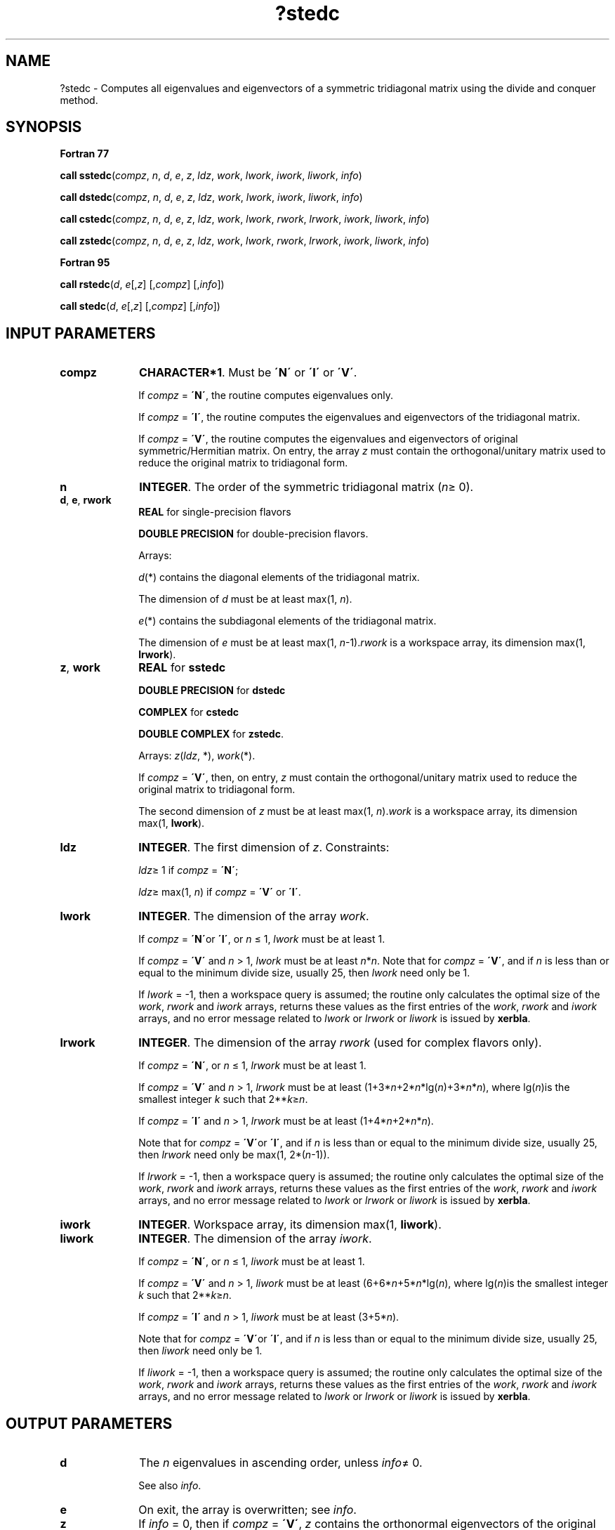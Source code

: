 .\" Copyright (c) 2002 \- 2008 Intel Corporation
.\" All rights reserved.
.\"
.TH ?stedc 3 "Intel Corporation" "Copyright(C) 2002 \- 2008" "Intel(R) Math Kernel Library"
.SH NAME
?stedc \- Computes all eigenvalues and eigenvectors of a symmetric tridiagonal matrix using the divide and conquer method.
.SH SYNOPSIS
.PP
.B Fortran 77
.PP
\fBcall sstedc\fR(\fIcompz\fR, \fIn\fR, \fId\fR, \fIe\fR, \fIz\fR, \fIldz\fR, \fIwork\fR, \fIlwork\fR, \fIiwork\fR, \fIliwork\fR, \fIinfo\fR)
.PP
\fBcall dstedc\fR(\fIcompz\fR, \fIn\fR, \fId\fR, \fIe\fR, \fIz\fR, \fIldz\fR, \fIwork\fR, \fIlwork\fR, \fIiwork\fR, \fIliwork\fR, \fIinfo\fR)
.PP
\fBcall cstedc\fR(\fIcompz\fR, \fIn\fR, \fId\fR, \fIe\fR, \fIz\fR, \fIldz\fR, \fIwork\fR, \fIlwork\fR, \fIrwork\fR, \fIlrwork\fR, \fIiwork\fR, \fIliwork\fR, \fIinfo\fR)
.PP
\fBcall zstedc\fR(\fIcompz\fR, \fIn\fR, \fId\fR, \fIe\fR, \fIz\fR, \fIldz\fR, \fIwork\fR, \fIlwork\fR, \fIrwork\fR, \fIlrwork\fR, \fIiwork\fR, \fIliwork\fR, \fIinfo\fR)
.PP
.B Fortran 95
.PP
\fBcall rstedc\fR(\fId\fR, \fIe\fR[,\fIz\fR] [,\fIcompz\fR] [,\fIinfo\fR])
.PP
\fBcall stedc\fR(\fId\fR, \fIe\fR[,\fIz\fR] [,\fIcompz\fR] [,\fIinfo\fR])
.SH INPUT PARAMETERS

.TP 10
\fBcompz\fR
.NL
\fBCHARACTER*1\fR. Must be \fB\'N\'\fR or \fB\'I\'\fR or \fB\'V\'\fR.
.IP
If \fIcompz\fR = \fB\'N\'\fR, the routine computes eigenvalues only. 
.IP
If \fIcompz\fR = \fB\'I\'\fR, the routine computes the eigenvalues and eigenvectors of the tridiagonal matrix. 
.IP
If \fIcompz\fR = \fB\'V\'\fR, the routine computes the eigenvalues and eigenvectors of original symmetric/Hermitian matrix. On entry, the array \fIz\fR must contain the orthogonal/unitary matrix used to reduce the original matrix to tridiagonal form.
.TP 10
\fBn\fR
.NL
\fBINTEGER\fR. The order of the symmetric tridiagonal matrix \fI\fR(\fIn\fR\(>= 0). 
.TP 10
\fBd\fR, \fBe\fR, \fBrwork\fR
.NL
\fBREAL\fR for single-precision flavors
.IP
\fBDOUBLE PRECISION\fR for double-precision flavors. 
.IP
Arrays: 
.IP
\fId\fR(*) contains the diagonal elements of the tridiagonal matrix. 
.IP
The dimension of \fId\fR must be at least max(1, \fIn\fR).
.IP
\fIe\fR(*) contains the subdiagonal elements of the tridiagonal matrix. 
.IP
The dimension of \fIe\fR must be at least max(1, \fIn\fR-1).\fIrwork\fR is a workspace array, its dimension max(1, \fBlrwork\fR).
.TP 10
\fBz\fR, \fBwork\fR
.NL
\fBREAL\fR for \fBsstedc\fR
.IP
\fBDOUBLE PRECISION\fR for \fBdstedc\fR
.IP
\fBCOMPLEX\fR for \fBcstedc\fR
.IP
\fBDOUBLE COMPLEX\fR for \fBzstedc\fR. 
.IP
Arrays: \fIz\fR(\fIldz\fR, *), \fIwork\fR(*\fI\fR). 
.IP
If \fIcompz\fR = \fB\'V\'\fR, then, on entry, \fIz\fR must contain the orthogonal/unitary matrix used to reduce the original matrix to tridiagonal form. 
.IP
The second dimension of \fIz\fR must be at least max(1, \fIn\fR).\fIwork\fR is a workspace array, its dimension max(1, \fBlwork\fR).
.TP 10
\fBldz\fR
.NL
\fBINTEGER\fR. The first dimension of \fIz\fR. Constraints:
.IP
\fIldz\fR\(>= 1 if \fIcompz\fR = \fB\'N\'\fR;
.IP
\fIldz\fR\(>= max(1, \fIn\fR) if \fIcompz\fR = \fB\'V\'\fR or \fB\'I\'\fR.
.TP 10
\fBlwork\fR
.NL
\fBINTEGER\fR. The dimension of the array \fIwork\fR. 
.IP
If \fIcompz\fR = \fB\'N\'\fRor \fB\'I\'\fR, or \fIn\fR \(<= 1, \fIlwork\fR must be at least 1.
.IP
If \fIcompz\fR = \fB\'V\'\fR and \fIn\fR > 1, \fIlwork\fR must be at least \fIn\fR*\fIn\fR. Note that for  \fIcompz\fR = \fB\'V\'\fR, and  if \fIn\fR is less than or equal to the minimum divide size, usually 25, then \fIlwork\fR need only be 1.
.IP
If \fIlwork\fR = -1, then a workspace query is assumed; the routine only calculates the optimal size of the \fIwork\fR, \fIrwork\fR and \fIiwork\fR arrays, returns these values as the first entries of the \fIwork\fR, \fIrwork\fR and \fIiwork\fR arrays, and no error message related to \fIlwork\fR or \fIlrwork\fR or \fIliwork\fR is issued by \fBxerbla\fR. 
.TP 10
\fBlrwork\fR
.NL
\fBINTEGER\fR. The dimension of the array \fIrwork\fR (used for complex flavors only). 
.IP
If \fIcompz\fR = \fB\'N\'\fR, or \fIn\fR \(<= 1, \fIlrwork\fR must be at least 1.
.IP
If \fIcompz\fR = \fB\'V\'\fR and \fIn\fR > 1, \fIlrwork\fR must be at least (1+3*\fIn\fR+2*\fIn\fR*lg(\fIn\fR)+3*\fIn\fR*\fIn\fR), where  lg(\fIn\fR)is the smallest integer \fIk\fR such that 2**\fIk\fR\(>=\fIn\fR.
.IP
If \fIcompz\fR = \fB\'I\'\fR and \fIn\fR > 1, \fIlrwork\fR must be at least (1+4*\fIn\fR+2*\fIn\fR*\fIn\fR).
.IP
Note that for  \fIcompz\fR = \fB\'V\'\fRor \fB\'I\'\fR, and  if \fIn\fR is less than or equal to the minimum divide size, usually 25, then \fIlrwork\fR need only be max(1, 2*(\fIn\fR-1)).
.IP
If \fIlrwork\fR = -1, then a workspace query is assumed; the routine only calculates the optimal size of the \fIwork\fR, \fIrwork\fR and \fIiwork\fR arrays, returns these values as the first entries of the \fIwork\fR, \fIrwork\fR and \fIiwork\fR arrays, and no error message related to \fIlwork\fR or \fIlrwork\fR or \fIliwork\fR is issued by \fBxerbla\fR. 
.TP 10
\fBiwork\fR
.NL
\fBINTEGER\fR. Workspace array, its dimension max(1, \fBliwork\fR). 
.TP 10
\fBliwork\fR
.NL
\fBINTEGER\fR. The dimension of the array \fIiwork\fR. 
.IP
If \fIcompz\fR = \fB\'N\'\fR, or \fIn\fR \(<= 1, \fIliwork\fR must be at least 1.
.IP
If \fIcompz\fR = \fB\'V\'\fR and \fIn\fR > 1, \fIliwork\fR must be at least (6+6*\fIn\fR+5*\fIn\fR*lg(\fIn\fR), where  lg(\fIn\fR)is the smallest integer \fIk\fR such that 2**\fIk\fR\(>=\fIn\fR.
.IP
If \fIcompz\fR = \fB\'I\'\fR and \fIn\fR > 1, \fIliwork\fR must be at least (3+5*\fIn\fR).
.IP
Note that for  \fIcompz\fR = \fB\'V\'\fRor \fB\'I\'\fR, and  if \fIn\fR is less than or equal to the minimum divide size, usually 25, then \fIliwork\fR need only be 1.
.IP
If \fIliwork\fR = -1, then a workspace query is assumed; the routine only calculates the optimal size of the \fIwork\fR, \fIrwork\fR and \fIiwork\fR arrays, returns these values as the first entries of the \fIwork\fR, \fIrwork\fR and \fIiwork\fR arrays, and no error message related to \fIlwork\fR or \fIlrwork\fR or \fIliwork\fR is issued by \fBxerbla\fR. 
.SH OUTPUT PARAMETERS

.TP 10
\fBd\fR
.NL
The \fIn\fR eigenvalues in ascending order, unless \fIinfo\fR\(!= 0. 
.IP
See also \fIinfo\fR.
.TP 10
\fBe\fR
.NL
On exit, the array is overwritten; see \fIinfo\fR.
.TP 10
\fBz\fR
.NL
If \fIinfo\fR = 0, then if \fIcompz\fR = \fB\'V\'\fR, \fIz\fR contains the orthonormal eigenvectors of the original symmetric/Hermitian matrix, and if \fIcompz\fR = \fB\'I\'\fR, \fIz\fR contains the orthonormal eigenvectors of the symmetric tridiagonal matrix. If \fIcompz\fR = \fB\'N\'\fR, \fIz\fR is not referenced.
.TP 10
\fBwork(1)\fR
.NL
On exit, if \fIinfo\fR = 0, then \fIwork(1)\fR returns the optimal \fIlwork\fR.
.TP 10
\fBrwork(1)\fR
.NL
On exit, if \fIinfo\fR = 0, then \fIrwork(1)\fR returns the optimal \fIlrwork\fR (for complex flavors only).
.TP 10
\fBiwork(1)\fR
.NL
On exit, if \fIinfo\fR = 0, then \fIiwork(1)\fR returns the optimal \fIliwork\fR.
.TP 10
\fBinfo\fR
.NL
\fBINTEGER\fR. 
.IP
If \fIinfo\fR = 0, the execution is successful. 
.IP
If \fIinfo\fR = \fI-i\fR, the \fIi-\fRth parameter had an illegal value. If \fIinfo\fR = \fIi\fR, the algorithm failed to compute an eigenvalue while working on the submatrix lying in rows and columns \fIi\fR/(\fIn\fR+1) through mod(\fIi\fR, \fIn\fR+1).
.SH FORTRAN 95 INTERFACE NOTES
.PP
.PP
Routines in Fortran 95 interface have fewer arguments in the calling sequence than their Fortran 77 counterparts. For general conventions applied to skip redundant or restorable arguments, see Fortran 95  Interface Conventions.
.PP
Specific details for the routine \fBstedc\fR interface are the following:
.TP 10
\fBd\fR
.NL
Holds the vector of length (\fIn\fR).
.TP 10
\fBe\fR
.NL
Holds the vector of length (\fIn-\fR1).
.TP 10
\fBz\fR
.NL
Holds the matrix \fIZ\fR of size (\fIn,n\fR).
.TP 10
\fBcompz\fR
.NL
If omitted, this argument is restored based on the presence of argument \fIz\fR as follows: \fIcompz\fR = \fB\'I\'\fR, if \fIz\fR is present, \fIcompz\fR = \fB\'N\'\fR, if \fIz\fR is omitted. 
.IP
If present, \fIcompz\fR must be equal to \fB\'I\'\fR or \fB\'V\'\fR and the argument \fIz\fR must also be present. Note that there will be an error condition if \fIcompz\fR is present and \fIz\fR omitted.
.PP
Note that two variants of Fortran 95 interface for \fBstedc\fR routine are needed because of an ambiguous choice between real and complex cases appear when \fIz\fR and \fIwork\fR are omitted. Thus, the name \fBrstedc\fR is used in real cases (single or double precision), and the name \fBstedc\fR is used in complex cases (single or double precision).
